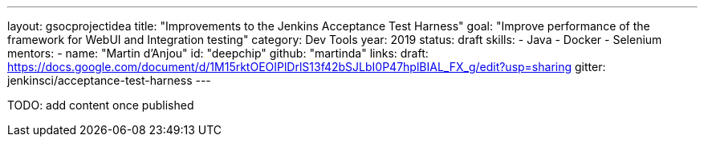 ---
layout: gsocprojectidea
title: "Improvements to the Jenkins Acceptance Test Harness"
goal: "Improve performance of the framework for WebUI and Integration testing"
category: Dev Tools
year: 2019
status: draft
skills:
- Java
- Docker
- Selenium
mentors:
- name: "Martin d'Anjou"
  id: "deepchip"
  github: "martinda"
links:
  draft: https://docs.google.com/document/d/1M15rktOEOIPlDrlS13f42bSJLbI0P47hplBIAL_FX_g/edit?usp=sharing
  gitter: jenkinsci/acceptance-test-harness
---

TODO: add content once published
